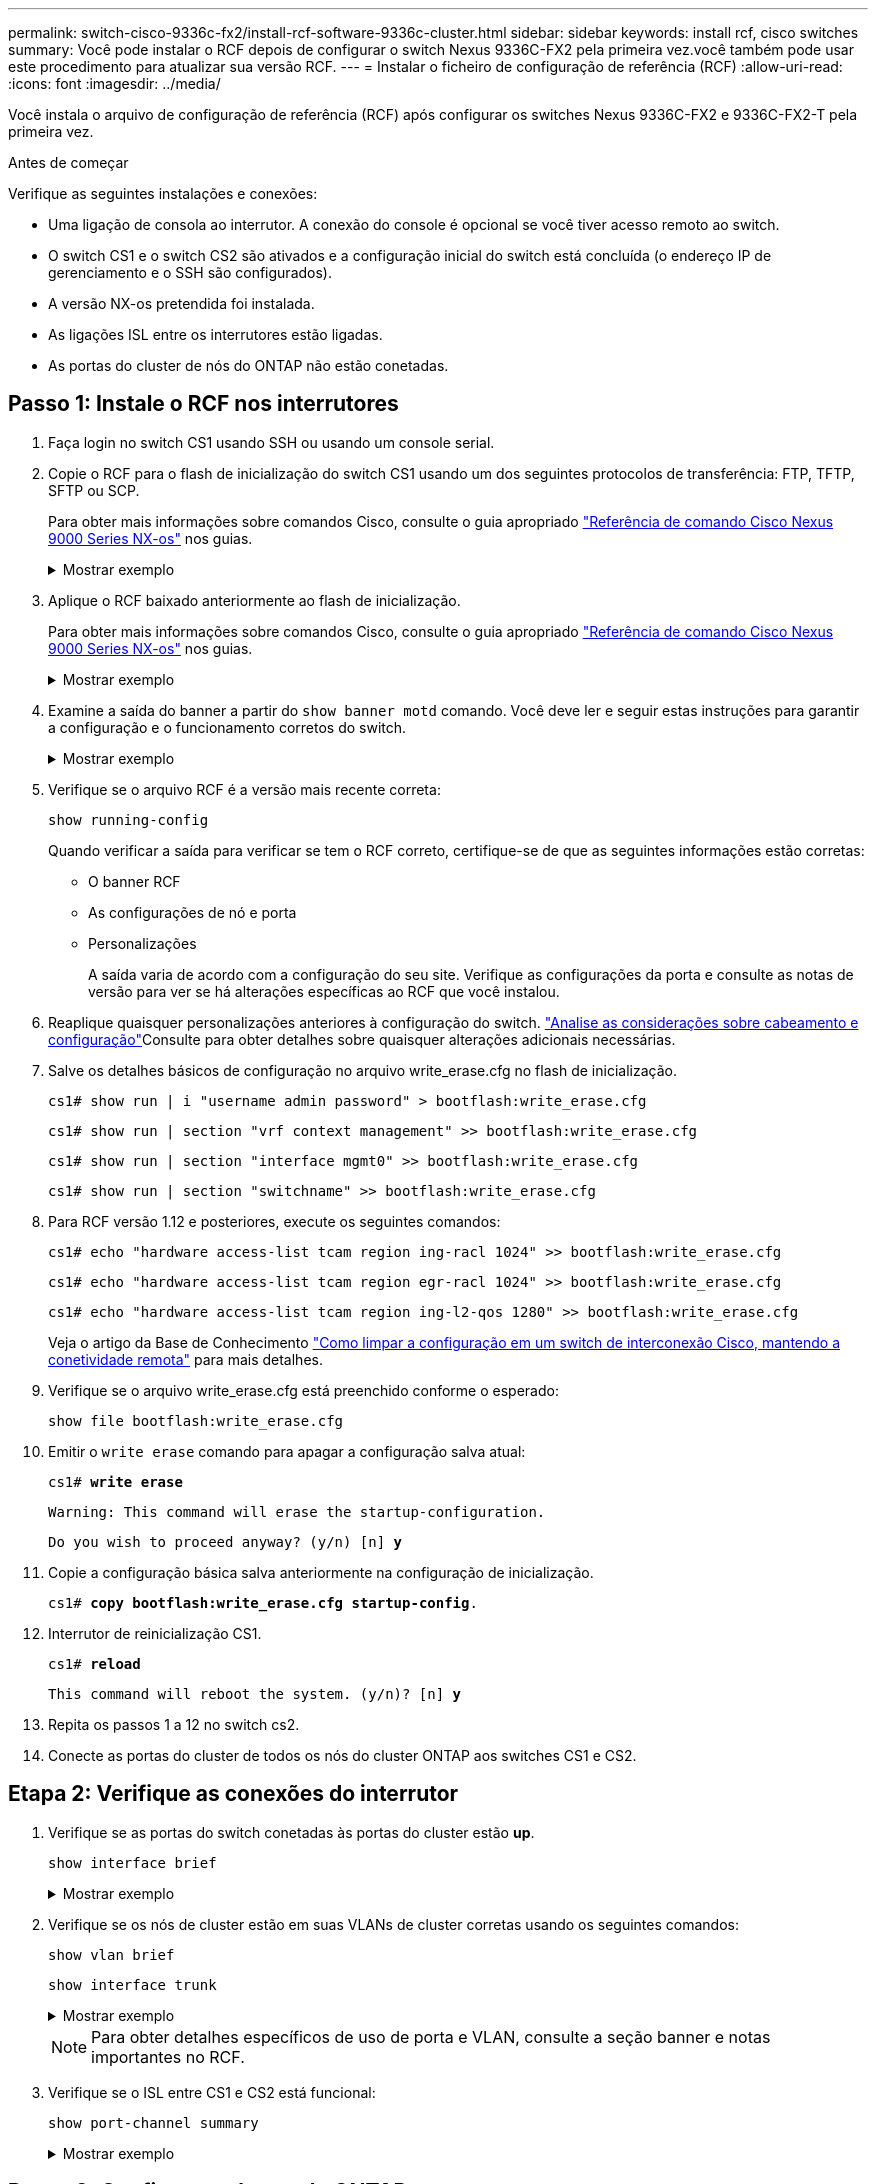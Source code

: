 ---
permalink: switch-cisco-9336c-fx2/install-rcf-software-9336c-cluster.html 
sidebar: sidebar 
keywords: install rcf, cisco switches 
summary: Você pode instalar o RCF depois de configurar o switch Nexus 9336C-FX2 pela primeira vez.você também pode usar este procedimento para atualizar sua versão RCF. 
---
= Instalar o ficheiro de configuração de referência (RCF)
:allow-uri-read: 
:icons: font
:imagesdir: ../media/


[role="lead"]
Você instala o arquivo de configuração de referência (RCF) após configurar os switches Nexus 9336C-FX2 e 9336C-FX2-T pela primeira vez.

.Antes de começar
Verifique as seguintes instalações e conexões:

* Uma ligação de consola ao interrutor. A conexão do console é opcional se você tiver acesso remoto ao switch.
* O switch CS1 e o switch CS2 são ativados e a configuração inicial do switch está concluída (o endereço IP de gerenciamento e o SSH são configurados).
* A versão NX-os pretendida foi instalada.
* As ligações ISL entre os interrutores estão ligadas.
* As portas do cluster de nós do ONTAP não estão conetadas.




== Passo 1: Instale o RCF nos interrutores

. Faça login no switch CS1 usando SSH ou usando um console serial.
. Copie o RCF para o flash de inicialização do switch CS1 usando um dos seguintes protocolos de transferência: FTP, TFTP, SFTP ou SCP.
+
Para obter mais informações sobre comandos Cisco, consulte o guia apropriado https://www.cisco.com/c/en/us/support/switches/nexus-9336c-fx2-switch/model.html#CommandReferences["Referência de comando Cisco Nexus 9000 Series NX-os"^] nos guias.

+
.Mostrar exemplo
[%collapsible]
====
Este exemplo mostra TFTP sendo usado para copiar um RCF para o flash de inicialização no switch CS1:

[listing, subs="+quotes"]
----
cs1# *copy tftp: bootflash: vrf management*
Enter source filename: *Nexus_9336C_RCF_v1.6-Cluster-HA-Breakout.txt*
Enter hostname for the tftp server: *172.22.201.50*
Trying to connect to tftp server......Connection to Server Established.
TFTP get operation was successful
Copy complete, now saving to disk (please wait)...
----
====
. Aplique o RCF baixado anteriormente ao flash de inicialização.
+
Para obter mais informações sobre comandos Cisco, consulte o guia apropriado https://www.cisco.com/c/en/us/support/switches/nexus-9336c-fx2-switch/model.html#CommandReferences["Referência de comando Cisco Nexus 9000 Series NX-os"^] nos guias.

+
.Mostrar exemplo
[%collapsible]
====
Este exemplo mostra o arquivo RCF `Nexus_9336C_RCF_v1.6-Cluster-HA-Breakout.txt` sendo instalado no switch CS1:

[listing]
----
cs1# copy Nexus_9336C_RCF_v1.6-Cluster-HA-Breakout.txt running-config echo-commands
----
====
. Examine a saída do banner a partir do `show banner motd` comando. Você deve ler e seguir estas instruções para garantir a configuração e o funcionamento corretos do switch.
+
.Mostrar exemplo
[%collapsible]
====
[listing]
----
cs1# show banner motd

******************************************************************************
* NetApp Reference Configuration File (RCF)
*
* Switch   : Nexus N9K-C9336C-FX2
* Filename : Nexus_9336C_RCF_v1.6-Cluster-HA-Breakout.txt
* Date     : 10-23-2020
* Version  : v1.6
*
* Port Usage:
* Ports  1- 3: Breakout mode (4x10G) Intra-Cluster Ports, int e1/1/1-4, e1/2/1-4
, e1/3/1-4
* Ports  4- 6: Breakout mode (4x25G) Intra-Cluster/HA Ports, int e1/4/1-4, e1/5/
1-4, e1/6/1-4
* Ports  7-34: 40/100GbE Intra-Cluster/HA Ports, int e1/7-34
* Ports 35-36: Intra-Cluster ISL Ports, int e1/35-36
*
* Dynamic breakout commands:
* 10G: interface breakout module 1 port <range> map 10g-4x
* 25G: interface breakout module 1 port <range> map 25g-4x
*
* Undo breakout commands and return interfaces to 40/100G configuration in confi
g mode:
* no interface breakout module 1 port <range> map 10g-4x
* no interface breakout module 1 port <range> map 25g-4x
* interface Ethernet <interfaces taken out of breakout mode>
* inherit port-profile 40-100G
* priority-flow-control mode auto
* service-policy input HA
* exit
*
******************************************************************************
----
====
. Verifique se o arquivo RCF é a versão mais recente correta:
+
`show running-config`

+
Quando verificar a saída para verificar se tem o RCF correto, certifique-se de que as seguintes informações estão corretas:

+
** O banner RCF
** As configurações de nó e porta
** Personalizações
+
A saída varia de acordo com a configuração do seu site. Verifique as configurações da porta e consulte as notas de versão para ver se há alterações específicas ao RCF que você instalou.



. Reaplique quaisquer personalizações anteriores à configuração do switch. link:cabling-considerations-9336c-fx2.html["Analise as considerações sobre cabeamento e configuração"]Consulte para obter detalhes sobre quaisquer alterações adicionais necessárias.
. Salve os detalhes básicos de configuração no arquivo write_erase.cfg no flash de inicialização.
+
`cs1# show run | i "username admin password" > bootflash:write_erase.cfg`

+
`cs1# show run | section "vrf context management" >> bootflash:write_erase.cfg`

+
`cs1# show run | section "interface mgmt0" >> bootflash:write_erase.cfg`

+
`cs1# show run | section "switchname" >> bootflash:write_erase.cfg`

. Para RCF versão 1.12 e posteriores, execute os seguintes comandos:
+
`cs1# echo "hardware access-list tcam region ing-racl 1024" >> bootflash:write_erase.cfg`

+
`cs1# echo "hardware access-list tcam region egr-racl 1024" >> bootflash:write_erase.cfg`

+
`cs1# echo "hardware access-list tcam region ing-l2-qos 1280" >> bootflash:write_erase.cfg`

+
Veja o artigo da Base de Conhecimento https://kb.netapp.com/on-prem/Switches/Cisco-KBs/How_to_clear_configuration_on_a_Cisco_interconnect_switch_while_retaining_remote_connectivity["Como limpar a configuração em um switch de interconexão Cisco, mantendo a conetividade remota"^] para mais detalhes.

. Verifique se o arquivo write_erase.cfg está preenchido conforme o esperado:
+
`show file bootflash:write_erase.cfg`

. Emitir o `write erase` comando para apagar a configuração salva atual:
+
`cs1# *write erase*`

+
`Warning: This command will erase the startup-configuration.`

+
`Do you wish to proceed anyway? (y/n)  [n] *y*`

. Copie a configuração básica salva anteriormente na configuração de inicialização.
+
`cs1# *copy bootflash:write_erase.cfg startup-config*.`

. Interrutor de reinicialização CS1.
+
`cs1# *reload*`

+
`This command will reboot the system. (y/n)?  [n] *y*`

. Repita os passos 1 a 12 no switch cs2.
. Conecte as portas do cluster de todos os nós do cluster ONTAP aos switches CS1 e CS2.




== Etapa 2: Verifique as conexões do interrutor

. Verifique se as portas do switch conetadas às portas do cluster estão *up*.
+
`show interface brief`

+
.Mostrar exemplo
[%collapsible]
====
[listing, subs="+quotes"]
----
cs1# *show interface brief | grep up*
.
.
Eth1/1/1      1       eth  access up      none                    10G(D) --
Eth1/1/2      1       eth  access up      none                    10G(D) --
Eth1/7        1       eth  trunk  up      none                   100G(D) --
Eth1/8        1       eth  trunk  up      none                   100G(D) --
.
.
----
====
. Verifique se os nós de cluster estão em suas VLANs de cluster corretas usando os seguintes comandos:
+
`show vlan brief`

+
`show interface trunk`

+
.Mostrar exemplo
[%collapsible]
====
[listing, subs="+quotes"]
----
cs1# *show vlan brief*

VLAN Name                             Status    Ports
---- -------------------------------- --------- -------------------------------
1    default                          active    Po1, Eth1/1, Eth1/2, Eth1/3
                                                Eth1/4, Eth1/5, Eth1/6, Eth1/7
                                                Eth1/8, Eth1/35, Eth1/36
                                                Eth1/9/1, Eth1/9/2, Eth1/9/3
                                                Eth1/9/4, Eth1/10/1, Eth1/10/2
                                                Eth1/10/3, Eth1/10/4
17   VLAN0017                         active    Eth1/1, Eth1/2, Eth1/3, Eth1/4
                                                Eth1/5, Eth1/6, Eth1/7, Eth1/8
                                                Eth1/9/1, Eth1/9/2, Eth1/9/3
                                                Eth1/9/4, Eth1/10/1, Eth1/10/2
                                                Eth1/10/3, Eth1/10/4
18   VLAN0018                         active    Eth1/1, Eth1/2, Eth1/3, Eth1/4
                                                Eth1/5, Eth1/6, Eth1/7, Eth1/8
                                                Eth1/9/1, Eth1/9/2, Eth1/9/3
                                                Eth1/9/4, Eth1/10/1, Eth1/10/2
                                                Eth1/10/3, Eth1/10/4
31   VLAN0031                         active    Eth1/11, Eth1/12, Eth1/13
                                                Eth1/14, Eth1/15, Eth1/16
                                                Eth1/17, Eth1/18, Eth1/19
                                                Eth1/20, Eth1/21, Eth1/22
32   VLAN0032                         active    Eth1/23, Eth1/24, Eth1/25
                                                Eth1/26, Eth1/27, Eth1/28
                                                Eth1/29, Eth1/30, Eth1/31
                                                Eth1/32, Eth1/33, Eth1/34
33   VLAN0033                         active    Eth1/11, Eth1/12, Eth1/13
                                                Eth1/14, Eth1/15, Eth1/16
                                                Eth1/17, Eth1/18, Eth1/19
                                                Eth1/20, Eth1/21, Eth1/22
34   VLAN0034                         active    Eth1/23, Eth1/24, Eth1/25
                                                Eth1/26, Eth1/27, Eth1/28
                                                Eth1/29, Eth1/30, Eth1/31
                                                Eth1/32, Eth1/33, Eth1/34

cs1# *show interface trunk*

-----------------------------------------------------
Port          Native  Status        Port
              Vlan                  Channel
-----------------------------------------------------
Eth1/1        1       trunking      --
Eth1/2        1       trunking      --
Eth1/3        1       trunking      --
Eth1/4        1       trunking      --
Eth1/5        1       trunking      --
Eth1/6        1       trunking      --
Eth1/7        1       trunking      --
Eth1/8        1       trunking      --
Eth1/9/1      1       trunking      --
Eth1/9/2      1       trunking      --
Eth1/9/3      1       trunking      --
Eth1/9/4      1       trunking      --
Eth1/10/1     1       trunking      --
Eth1/10/2     1       trunking      --
Eth1/10/3     1       trunking      --
Eth1/10/4     1       trunking      --
Eth1/11       33      trunking      --
Eth1/12       33      trunking      --
Eth1/13       33      trunking      --
Eth1/14       33      trunking      --
Eth1/15       33      trunking      --
Eth1/16       33      trunking      --
Eth1/17       33      trunking      --
Eth1/18       33      trunking      --
Eth1/19       33      trunking      --
Eth1/20       33      trunking      --
Eth1/21       33      trunking      --
Eth1/22       33      trunking      --
Eth1/23       34      trunking      --
Eth1/24       34      trunking      --
Eth1/25       34      trunking      --
Eth1/26       34      trunking      --
Eth1/27       34      trunking      --
Eth1/28       34      trunking      --
Eth1/29       34      trunking      --
Eth1/30       34      trunking      --
Eth1/31       34      trunking      --
Eth1/32       34      trunking      --
Eth1/33       34      trunking      --
Eth1/34       34      trunking      --
Eth1/35       1       trnk-bndl     Po1
Eth1/36       1       trnk-bndl     Po1
Po1           1       trunking      --

------------------------------------------------------
Port          Vlans Allowed on Trunk
------------------------------------------------------
Eth1/1        1,17-18
Eth1/2        1,17-18
Eth1/3        1,17-18
Eth1/4        1,17-18
Eth1/5        1,17-18
Eth1/6        1,17-18
Eth1/7        1,17-18
Eth1/8        1,17-18
Eth1/9/1      1,17-18
Eth1/9/2      1,17-18
Eth1/9/3      1,17-18
Eth1/9/4      1,17-18
Eth1/10/1     1,17-18
Eth1/10/2     1,17-18
Eth1/10/3     1,17-18
Eth1/10/4     1,17-18
Eth1/11       31,33
Eth1/12       31,33
Eth1/13       31,33
Eth1/14       31,33
Eth1/15       31,33
Eth1/16       31,33
Eth1/17       31,33
Eth1/18       31,33
Eth1/19       31,33
Eth1/20       31,33
Eth1/21       31,33
Eth1/22       31,33
Eth1/23       32,34
Eth1/24       32,34
Eth1/25       32,34
Eth1/26       32,34
Eth1/27       32,34
Eth1/28       32,34
Eth1/29       32,34
Eth1/30       32,34
Eth1/31       32,34
Eth1/32       32,34
Eth1/33       32,34
Eth1/34       32,34
Eth1/35       1
Eth1/36       1
Po1           1
..
..
..
..
..
----
====
+

NOTE: Para obter detalhes específicos de uso de porta e VLAN, consulte a seção banner e notas importantes no RCF.

. Verifique se o ISL entre CS1 e CS2 está funcional:
+
`show port-channel summary`

+
.Mostrar exemplo
[%collapsible]
====
[listing, subs="+quotes"]
----
cs1# *show port-channel summary*
Flags:  D - Down        P - Up in port-channel (members)
        I - Individual  H - Hot-standby (LACP only)
        s - Suspended   r - Module-removed
        b - BFD Session Wait
        S - Switched    R - Routed
        U - Up (port-channel)
        p - Up in delay-lacp mode (member)
        M - Not in use. Min-links not met
--------------------------------------------------------------------------------
Group Port-       Type     Protocol  Member Ports      Channel
--------------------------------------------------------------------------------
1     Po1(SU)     Eth      LACP      Eth1/35(P)        Eth1/36(P)
cs1#
----
====




== Passo 3: Configure o cluster do ONTAP

A NetApp recomenda que você use o Gerenciador de sistemas para configurar novos clusters.

O System Manager fornece um fluxo de trabalho simples e fácil para configuração e configuração de cluster, incluindo a atribuição de um endereço IP de gerenciamento de nós, a inicialização do cluster, a criação de um nível local, a configuração de protocolos e o provisionamento de armazenamento inicial.

Aceda a https://docs.netapp.com/us-en/ontap/task_configure_ontap.html["Configure o ONTAP em um novo cluster com o Gerenciador do sistema"] para obter instruções de configuração.

.O que se segue?
Depois de instalar o RCF, vocêlink:configure-ssh-keys.html["verificar a configuração SSH"] .
